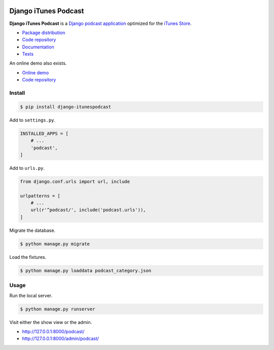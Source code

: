 .. image:: https://django-itunespodcast.readthedocs.io/en/latest/_images/logo.svg?

Django iTunes Podcast
*********************

|PyPI version|_ |Build status|_

.. |PyPI version| image::
   https://badge.fury.io/py/django-itunespodcast.svg
.. _PyPI version: https://pypi.python.org/pypi/django-itunespodcast

.. |Build status| image::
   https://travis-ci.org/richardcornish/django-itunespodcast.svg?branch=master
.. _Build status: https://travis-ci.org/richardcornish/django-itunespodcast

**Django iTunes Podcast** is a `Django podcast application <https://docs.djangoproject.com/en/1.10/intro/reusable-apps/>`_ optimized for the `iTunes Store <https://podcastsconnect.apple.com/>`_.

* `Package distribution <https://pypi.python.org/pypi/django-itunespodcast>`_
* `Code repository <https://github.com/richardcornish/django-itunespodcast>`_
* `Documentation <https://django-itunespodcast.readthedocs.io/>`_
* `Tests <https://travis-ci.org/richardcornish/django-itunespodcast>`_

An online demo also exists.

* `Online demo <https://djangoitunespodcastdemo.herokuapp.com/podcasts/>`_
* `Code repository <https://github.com/richardcornish/djangoitunespodcastdemo>`_

Install
=======

.. code-block:: bash

   $ pip install django-itunespodcast

Add to ``settings.py``.

.. code-block:: python

   INSTALLED_APPS = [
       # ...
       'podcast',
   ]

Add to ``urls.py``.

.. code-block:: python

   from django.conf.urls import url, include

   urlpatterns = [
       # ...
       url(r'^podcast/', include('podcast.urls')),
   ]

Migrate the database.

.. code-block:: bash

   $ python manage.py migrate

Load the fixtures.

.. code-block:: bash

   $ python manage.py loaddata podcast_category.json

Usage
=====

Run the local server.

.. code-block:: bash

   $ python manage.py runserver

Visit either the show view or the admin.

- `http://127.0.0.1:8000/podcast/ <http://127.0.0.1:8000/podcast/>`_
- `http://127.0.0.1:8000/admin/podcast/ <http://127.0.0.1:8000/admin/podcast/>`_
